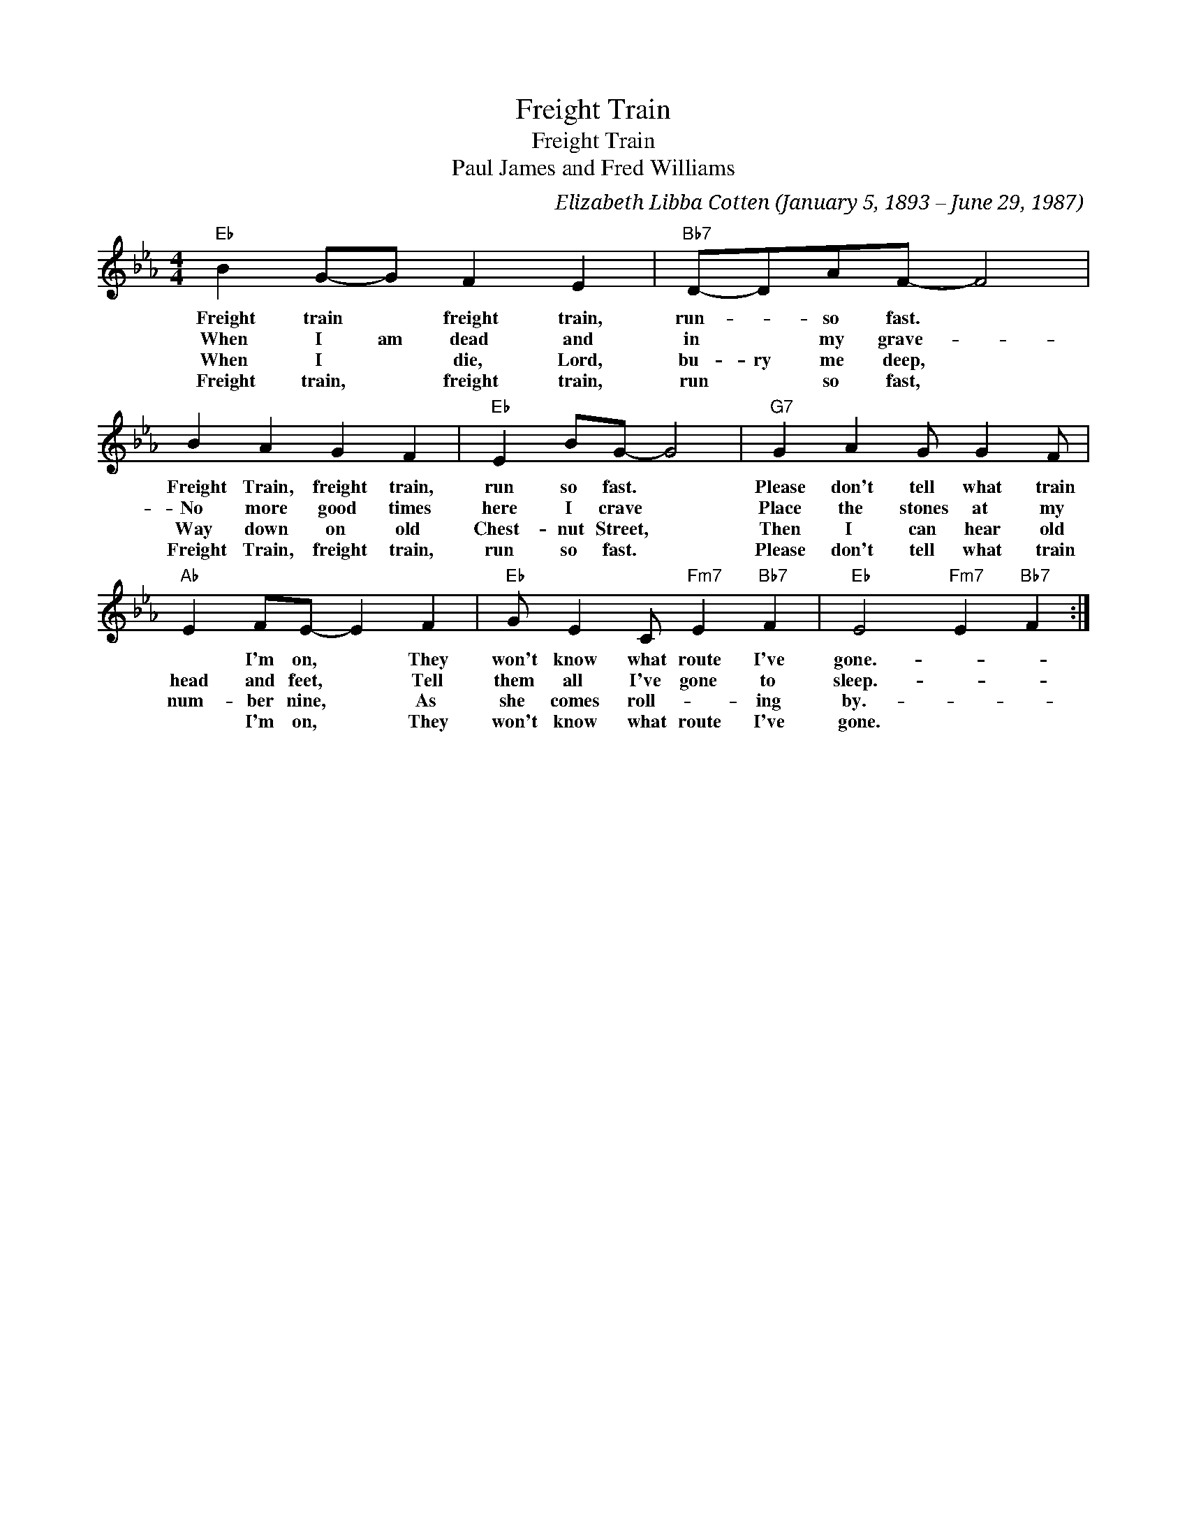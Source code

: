 X:1
T:Freight Train
T:Freight Train
T:Paul James and Fred Williams
C:Elizabeth Libba Cotten (January 5, 1893 – June 29, 1987)
Z:All Rights Reserved
L:1/4
M:4/4
K:Eb
V:1 treble 
%%MIDI program 40
%%MIDI control 7 100
%%MIDI control 10 64
V:1
"Eb" B G/-G/ F E |"Bb7" D/-D/A/F/- F2 | B A G F |"Eb" E B/G/- G2 |"G7" G A G/ G F/ | %5
w: Freight train * freight train,|run- * so fast. *|Freight Train, freight train,|run so fast. *|Please don't tell what train|
w: When I am dead and|in * my grave- *|No more good times|here I crave *|Place the stones at my|
w: When I * die, Lord,|bu- ry me deep, *|Way down on old|Chest- nut Street, *|Then I can hear old|
w: Freight train, * freight train,|run * so fast, *|Freight Train, freight train,|run so fast. *|Please don't tell what train|
"Ab" E F/E/- E F |"Eb" G/ E C/"Fm7" E"Bb7" F |"Eb" E2"Fm7" E"Bb7" F :| %8
w: * I'm on, * They|won't know what route I've|gone.- * *|
w: head and feet, * Tell|them all I've gone to|sleep.- * *|
w: num- ber nine, * As|she comes roll- * ing|by.- * *|
w: * I'm on, * They|won't know what route I've|gone. * *|

